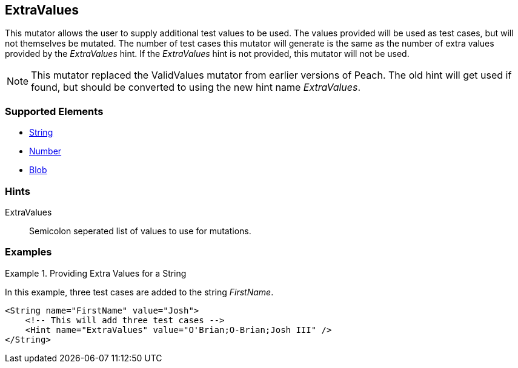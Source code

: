 <<<
[[Mutators_ExtraValues]]
== ExtraValues

This mutator allows the user to supply additional test values to be used. The values provided will be used as test cases, but will not themselves be mutated. The number of test cases this mutator will generate is the same as the number of extra values provided by the _ExtraValues_ hint. If the _ExtraValues_ hint is not provided, this mutator will not be used.

NOTE: This mutator replaced the ValidValues mutator from earlier versions of Peach. The old hint will get used if found, but should be converted to using the new hint name _ExtraValues_.

=== Supported Elements

 * xref:String[String]
 * xref:Number[Number]
 * xref:Blob[Blob]

=== Hints

ExtraValues:: Semicolon seperated list of values to use for mutations.

=== Examples

.Providing Extra Values for a String
=================

In this example, three test cases are added to the string _FirstName_.

[source,xml]
----
<String name="FirstName" value="Josh">
    <!-- This will add three test cases -->
    <Hint name="ExtraValues" value="O'Brian;O-Brian;Josh III" />
</String>
----

=================
